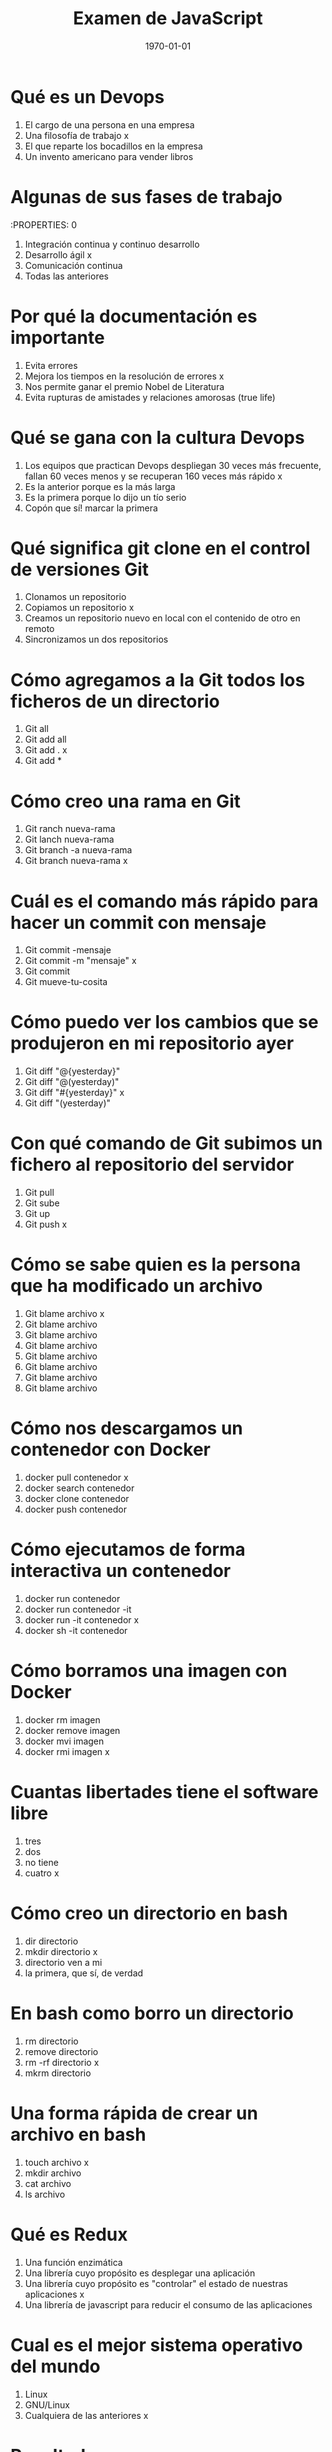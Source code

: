 #+TITLE: Examen de JavaScript
#+Autor: Héctor Rangel Granero
#+DATE: \today
#+EMAIL: hmariorg@gmail.com
#+OPTIONS: toc:nil
#+LATEX_HEADER:\usepackage[spanish]{babel}
#+LaTeX_CLASS_OPTIONS: [addpoints, 12]{exam}

* Qué es un Devops

:PROPERTIES:
:points: 1
:END:

1) El cargo de una persona en una empresa
2) Una filosofía de trabajo   x
3) El que reparte los bocadillos en la empresa
4) Un invento americano para vender libros

* Algunas de sus fases de trabajo
:PROPERTIES: 0
:points:
:END:

1) Integración continua y continuo desarrollo
2) Desarrollo ágil  x
3) Comunicación continua
4) Todas las anteriores

* Por qué la documentación es importante

:PROPERTIES:
:points: 1
:END:

1) Evita errores
2) Mejora los tiempos en la resolución de errores   x
3) Nos permite ganar el premio Nobel de Literatura
4) Evita rupturas de amistades y relaciones amorosas (true life)

* Qué se gana con la cultura Devops

:PROPERTIES:
:points: 1
:END:

1) Los equipos que practican Devops despliegan 30 veces más frecuente, fallan 60 veces menos y se recuperan 160 veces más rápido  x
2) Es la anterior porque es la más larga
3) Es la primera porque lo dijo un tío serio
4) Copón que sí! marcar la primera

* Qué significa git clone en el control de versiones Git

:PROPERTIES:
:points: 0
:END:

1) Clonamos un repositorio
2) Copiamos un repositorio  x
3) Creamos un repositorio nuevo en local con el contenido de otro en remoto
4) Sincronizamos un dos repositorios

* Cómo agregamos a la Git todos los ficheros de un directorio

:PROPERTIES:
:points: 1
:END:

1) Git all
2) Git add all
3) Git add . x
4) Git add *

* Cómo creo una rama en Git

:PROPERTIES:
:points: 1
:END:

1) Git ranch nueva-rama
2) Git lanch nueva-rama
3) Git branch -a nueva-rama
4) Git branch nueva-rama  x

* Cuál es el comando más rápido para hacer un commit con mensaje

:PROPERTIES:
:points: 1
:END:

1) Git commit -mensaje
2) Git commit -m "mensaje"  x
3) Git commit
4) Git mueve-tu-cosita

* Cómo puedo ver los cambios que se produjeron en mi repositorio ayer

:PROPERTIES:
:points: 0
:END:


1) Git diff "@{yesterday}"
2) Git diff "@(yesterday)"
3) Git diff "#{yesterday}"  x
4) Git diff "(yesterday)"

* Con qué comando de Git subimos un fichero al repositorio del servidor

:PROPERTIES:
:points:  1
:END:

1) Git pull
2) Git sube
3) Git up
4) Git push   x

* Cómo se sabe quien es la persona que ha modificado un archivo

:PROPERTIES:
:points: 1
:END:


1) Git blame archivo  x
2) Git blame archivo
3) Git blame archivo
4) Git blame archivo
5) Git blame archivo
6) Git blame archivo
7) Git blame archivo
8) Git blame archivo

* Cómo nos descargamos un contenedor con Docker

:PROPERTIES:
:points: 1
:END:

1) docker pull contenedor   x
2) docker search contenedor
3) docker clone contenedor
4) docker push contenedor

* Cómo ejecutamos de forma interactiva un contenedor

:PROPERTIES:
:points: 1
:END:

1) docker run contenedor
2) docker run contenedor -it
3) docker run -it contenedor x
4) docker sh -it contenedor

* Cómo borramos una imagen con Docker

:PROPERTIES:
:points: 1
:END:

1) docker rm imagen
2) docker remove imagen
3) docker mvi imagen
4) docker rmi imagen x

* Cuantas libertades tiene el software libre

:PROPERTIES:
:points: 1
:END:

1) tres
2) dos
3) no tiene
4) cuatro   x

* Cómo creo un directorio en bash

:PROPERTIES:
:points: 1
:END:

1) dir directorio
2) mkdir directorio   x
3) directorio ven a mi
4) la primera, que sí, de verdad

* En bash como borro un directorio

:PROPERTIES:
:points: 1
:END:

1) rm directorio
2) remove directorio
3) rm -rf directorio  x
4) mkrm directorio

* Una forma rápida de crear un archivo en bash

:PROPERTIES:
:points: 1
:END:

1) touch archivo  x
2) mkdir archivo
3) cat archivo
4) ls archivo

* Qué es Redux

:PROPERTIES:
:points: 1
:END:

1) Una función enzimática
2) Una librería cuyo propósito es desplegar una aplicación
3) Una librería cuyo propósito es "controlar" el estado de nuestras aplicaciones x
4) Una librería de javascript para reducir el consumo de las aplicaciones

* Cual es el mejor sistema operativo del mundo

:PROPERTIES:
:points: 1
:END:

1) Linux
2) GNU/Linux
3) Cualquiera de las anteriores   x

* Resultados

#+BEGIN_SRC emacs-lisp
(setq total-points 0)    ; counter for the total points

;; now loop over headlines
(org-element-map
    (org-element-parse-buffer 'headline) 'headline
  ;; function to print headline title and points
  (lambda (headline)
    (let ((points (org-element-property :POINTS headline))
          (title  (org-element-property :title headline)))
      (if points (progn
                   (setq total-points (+ total-points (string-to-number points)))
                   (princ (format "title=%s\nPOINTS=%s\n\n" title points)))))))

(princ (format "Puntos totales = %s" total-points))
#+END_SRC

